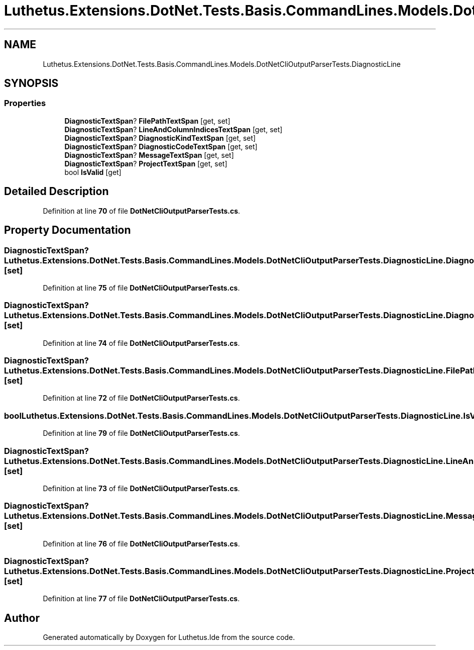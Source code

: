 .TH "Luthetus.Extensions.DotNet.Tests.Basis.CommandLines.Models.DotNetCliOutputParserTests.DiagnosticLine" 3 "Version 1.0.0" "Luthetus.Ide" \" -*- nroff -*-
.ad l
.nh
.SH NAME
Luthetus.Extensions.DotNet.Tests.Basis.CommandLines.Models.DotNetCliOutputParserTests.DiagnosticLine
.SH SYNOPSIS
.br
.PP
.SS "Properties"

.in +1c
.ti -1c
.RI "\fBDiagnosticTextSpan\fP? \fBFilePathTextSpan\fP\fR [get, set]\fP"
.br
.ti -1c
.RI "\fBDiagnosticTextSpan\fP? \fBLineAndColumnIndicesTextSpan\fP\fR [get, set]\fP"
.br
.ti -1c
.RI "\fBDiagnosticTextSpan\fP? \fBDiagnosticKindTextSpan\fP\fR [get, set]\fP"
.br
.ti -1c
.RI "\fBDiagnosticTextSpan\fP? \fBDiagnosticCodeTextSpan\fP\fR [get, set]\fP"
.br
.ti -1c
.RI "\fBDiagnosticTextSpan\fP? \fBMessageTextSpan\fP\fR [get, set]\fP"
.br
.ti -1c
.RI "\fBDiagnosticTextSpan\fP? \fBProjectTextSpan\fP\fR [get, set]\fP"
.br
.ti -1c
.RI "bool \fBIsValid\fP\fR [get]\fP"
.br
.in -1c
.SH "Detailed Description"
.PP 
Definition at line \fB70\fP of file \fBDotNetCliOutputParserTests\&.cs\fP\&.
.SH "Property Documentation"
.PP 
.SS "\fBDiagnosticTextSpan\fP? Luthetus\&.Extensions\&.DotNet\&.Tests\&.Basis\&.CommandLines\&.Models\&.DotNetCliOutputParserTests\&.DiagnosticLine\&.DiagnosticCodeTextSpan\fR [get]\fP, \fR [set]\fP"

.PP
Definition at line \fB75\fP of file \fBDotNetCliOutputParserTests\&.cs\fP\&.
.SS "\fBDiagnosticTextSpan\fP? Luthetus\&.Extensions\&.DotNet\&.Tests\&.Basis\&.CommandLines\&.Models\&.DotNetCliOutputParserTests\&.DiagnosticLine\&.DiagnosticKindTextSpan\fR [get]\fP, \fR [set]\fP"

.PP
Definition at line \fB74\fP of file \fBDotNetCliOutputParserTests\&.cs\fP\&.
.SS "\fBDiagnosticTextSpan\fP? Luthetus\&.Extensions\&.DotNet\&.Tests\&.Basis\&.CommandLines\&.Models\&.DotNetCliOutputParserTests\&.DiagnosticLine\&.FilePathTextSpan\fR [get]\fP, \fR [set]\fP"

.PP
Definition at line \fB72\fP of file \fBDotNetCliOutputParserTests\&.cs\fP\&.
.SS "bool Luthetus\&.Extensions\&.DotNet\&.Tests\&.Basis\&.CommandLines\&.Models\&.DotNetCliOutputParserTests\&.DiagnosticLine\&.IsValid\fR [get]\fP"

.PP
Definition at line \fB79\fP of file \fBDotNetCliOutputParserTests\&.cs\fP\&.
.SS "\fBDiagnosticTextSpan\fP? Luthetus\&.Extensions\&.DotNet\&.Tests\&.Basis\&.CommandLines\&.Models\&.DotNetCliOutputParserTests\&.DiagnosticLine\&.LineAndColumnIndicesTextSpan\fR [get]\fP, \fR [set]\fP"

.PP
Definition at line \fB73\fP of file \fBDotNetCliOutputParserTests\&.cs\fP\&.
.SS "\fBDiagnosticTextSpan\fP? Luthetus\&.Extensions\&.DotNet\&.Tests\&.Basis\&.CommandLines\&.Models\&.DotNetCliOutputParserTests\&.DiagnosticLine\&.MessageTextSpan\fR [get]\fP, \fR [set]\fP"

.PP
Definition at line \fB76\fP of file \fBDotNetCliOutputParserTests\&.cs\fP\&.
.SS "\fBDiagnosticTextSpan\fP? Luthetus\&.Extensions\&.DotNet\&.Tests\&.Basis\&.CommandLines\&.Models\&.DotNetCliOutputParserTests\&.DiagnosticLine\&.ProjectTextSpan\fR [get]\fP, \fR [set]\fP"

.PP
Definition at line \fB77\fP of file \fBDotNetCliOutputParserTests\&.cs\fP\&.

.SH "Author"
.PP 
Generated automatically by Doxygen for Luthetus\&.Ide from the source code\&.
